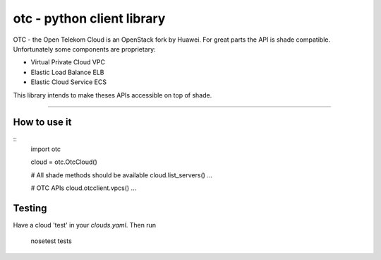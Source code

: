 otc - python client library
===========================

OTC - the Open Telekom Cloud is an OpenStack fork by Huawei. For great parts
the API is shade compatible. Unfortunately some components are proprietary:

- Virtual Private Cloud VPC
- Elastic Load Balance ELB
- Elastic Cloud Service ECS

This library intends to make theses APIs accessible on top of shade.

----

How to use it
-------------

::
    import otc

    cloud = otc.OtcCloud()

    # All shade methods should be available
    cloud.list_servers()
    ...

    # OTC APIs
    cloud.otcclient.vpcs()
    ...

Testing
-------

Have a cloud 'test' in your *clouds.yaml*. Then run

    nosetest tests

